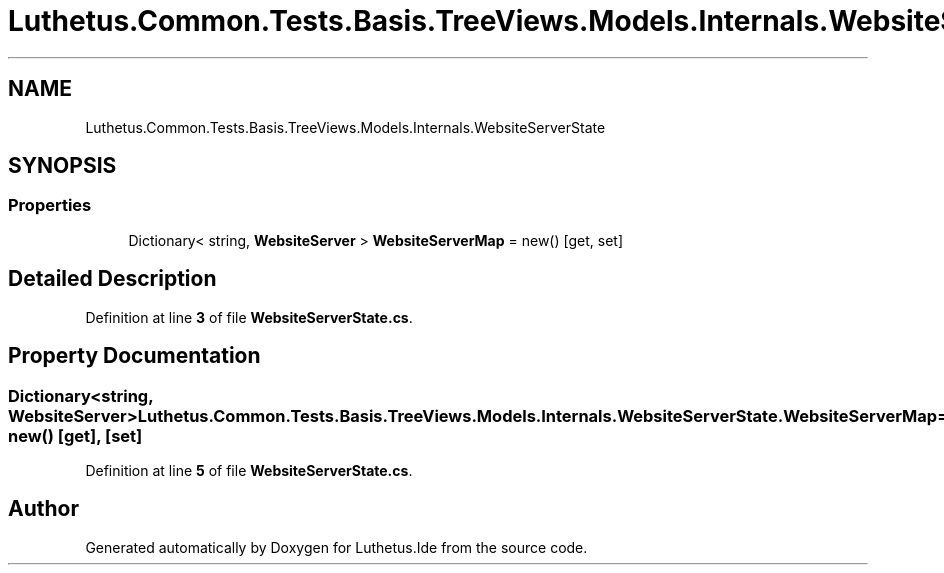 .TH "Luthetus.Common.Tests.Basis.TreeViews.Models.Internals.WebsiteServerState" 3 "Version 1.0.0" "Luthetus.Ide" \" -*- nroff -*-
.ad l
.nh
.SH NAME
Luthetus.Common.Tests.Basis.TreeViews.Models.Internals.WebsiteServerState
.SH SYNOPSIS
.br
.PP
.SS "Properties"

.in +1c
.ti -1c
.RI "Dictionary< string, \fBWebsiteServer\fP > \fBWebsiteServerMap\fP = new()\fR [get, set]\fP"
.br
.in -1c
.SH "Detailed Description"
.PP 
Definition at line \fB3\fP of file \fBWebsiteServerState\&.cs\fP\&.
.SH "Property Documentation"
.PP 
.SS "Dictionary<string, \fBWebsiteServer\fP> Luthetus\&.Common\&.Tests\&.Basis\&.TreeViews\&.Models\&.Internals\&.WebsiteServerState\&.WebsiteServerMap = new()\fR [get]\fP, \fR [set]\fP"

.PP
Definition at line \fB5\fP of file \fBWebsiteServerState\&.cs\fP\&.

.SH "Author"
.PP 
Generated automatically by Doxygen for Luthetus\&.Ide from the source code\&.
